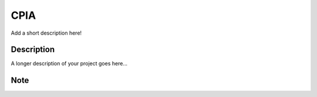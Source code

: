 ====
CPIA
====


Add a short description here!


Description
===========

A longer description of your project goes here...


Note
====
